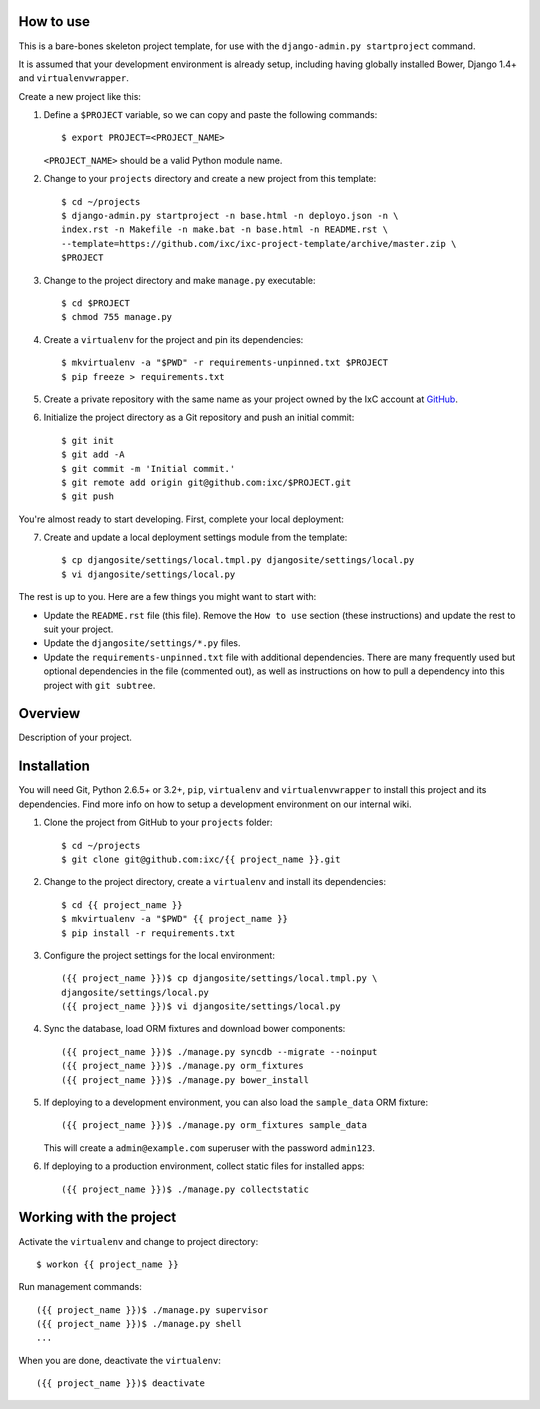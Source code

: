 How to use
==========

This is a bare-bones skeleton project template, for use with the
``django-admin.py startproject`` command.

It is assumed that your development environment is already setup, including
having globally installed Bower, Django 1.4+ and ``virtualenvwrapper``.

Create a new project like this:

1.  Define a ``$PROJECT`` variable, so we can copy and paste the following
    commands::

        $ export PROJECT=<PROJECT_NAME>

    ``<PROJECT_NAME>`` should be a valid Python module name.

2.  Change to your ``projects`` directory and create a new project from this
    template::

        $ cd ~/projects
        $ django-admin.py startproject -n base.html -n deployo.json -n \
        index.rst -n Makefile -n make.bat -n base.html -n README.rst \
        --template=https://github.com/ixc/ixc-project-template/archive/master.zip \
        $PROJECT

3.  Change to the project directory and make ``manage.py`` executable::

        $ cd $PROJECT
        $ chmod 755 manage.py

4.  Create a ``virtualenv`` for the project and pin its dependencies::

        $ mkvirtualenv -a "$PWD" -r requirements-unpinned.txt $PROJECT
        $ pip freeze > requirements.txt

5.  Create a private repository with the same name as your project owned by the
    IxC account at `GitHub <https://github.com/ixc/>`_.

6.  Initialize the project directory as a Git repository and push an initial
    commit::

        $ git init
        $ git add -A
        $ git commit -m 'Initial commit.'
        $ git remote add origin git@github.com:ixc/$PROJECT.git
        $ git push

You're almost ready to start developing. First, complete your local deployment:

7.  Create and update a local deployment settings module from the template::

        $ cp djangosite/settings/local.tmpl.py djangosite/settings/local.py
        $ vi djangosite/settings/local.py

The rest is up to you. Here are a few things you might want to start with:

*   Update the ``README.rst`` file (this file). Remove the ``How to use``
    section (these instructions) and update the rest to suit your project.

*   Update the ``djangosite/settings/*.py`` files.

*   Update the ``requirements-unpinned.txt`` file with additional dependencies.
    There are many frequently used but optional dependencies in the file
    (commented out), as well as instructions on how to pull a dependency into
    this project with ``git subtree``.


Overview
========

Description of your project.


Installation
============

You will need Git, Python 2.6.5+ or 3.2+, ``pip``, ``virtualenv`` and
``virtualenvwrapper`` to install this project and its dependencies. Find more
info on how to setup a development environment on our internal wiki.

1.  Clone the project from GitHub to your ``projects`` folder::

        $ cd ~/projects
        $ git clone git@github.com:ixc/{{ project_name }}.git

2.  Change to the project directory, create a ``virtualenv`` and install its
    dependencies::

        $ cd {{ project_name }}
        $ mkvirtualenv -a "$PWD" {{ project_name }}
        $ pip install -r requirements.txt

3.  Configure the project settings for the local environment::

        ({{ project_name }})$ cp djangosite/settings/local.tmpl.py \
        djangosite/settings/local.py
        ({{ project_name }})$ vi djangosite/settings/local.py

4.  Sync the database, load ORM fixtures and download bower components::

        ({{ project_name }})$ ./manage.py syncdb --migrate --noinput
        ({{ project_name }})$ ./manage.py orm_fixtures
        ({{ project_name }})$ ./manage.py bower_install

5.  If deploying to a development environment, you can also load the
    ``sample_data`` ORM fixture::

        ({{ project_name }})$ ./manage.py orm_fixtures sample_data

    This will create a ``admin@example.com`` superuser with the password
    ``admin123``.

6.  If deploying to a production environment, collect static files for
    installed apps::

        ({{ project_name }})$ ./manage.py collectstatic


Working with the project
========================

Activate the ``virtualenv`` and change to project directory::

    $ workon {{ project_name }}

Run management commands::

    ({{ project_name }})$ ./manage.py supervisor
    ({{ project_name }})$ ./manage.py shell
    ...

When you are done, deactivate the ``virtualenv``::

    ({{ project_name }})$ deactivate

